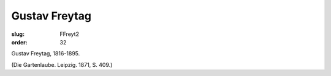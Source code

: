 Gustav Freytag
==============

:slug: FFreyt2
:order: 32

Gustav Freytag, 1816-1895.

.. class:: source

  (Die Gartenlaube. Leipzig. 1871, S. 409.)
